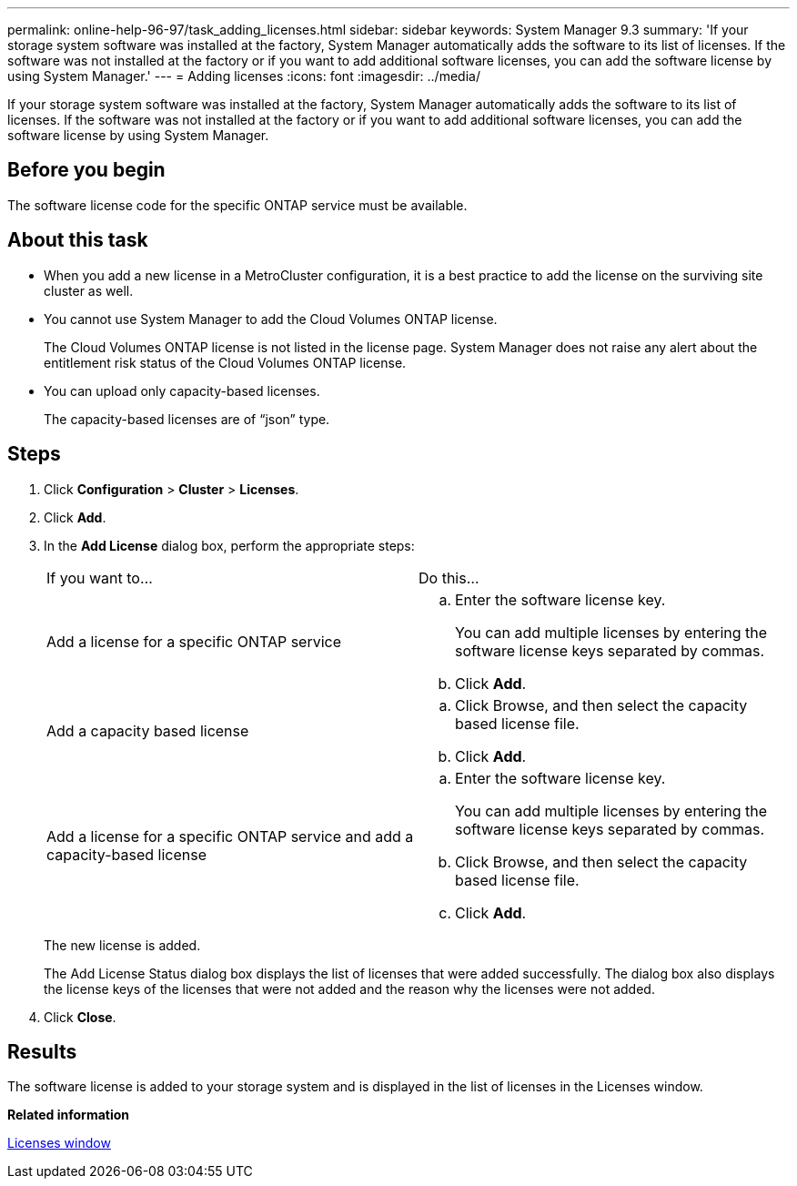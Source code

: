 ---
permalink: online-help-96-97/task_adding_licenses.html
sidebar: sidebar
keywords: System Manager 9.3
summary: 'If your storage system software was installed at the factory, System Manager automatically adds the software to its list of licenses. If the software was not installed at the factory or if you want to add additional software licenses, you can add the software license by using System Manager.'
---
= Adding licenses
:icons: font
:imagesdir: ../media/

[.lead]
If your storage system software was installed at the factory, System Manager automatically adds the software to its list of licenses. If the software was not installed at the factory or if you want to add additional software licenses, you can add the software license by using System Manager.

== Before you begin

The software license code for the specific ONTAP service must be available.

== About this task

* When you add a new license in a MetroCluster configuration, it is a best practice to add the license on the surviving site cluster as well.
* You cannot use System Manager to add the Cloud Volumes ONTAP license.
+
The Cloud Volumes ONTAP license is not listed in the license page. System Manager does not raise any alert about the entitlement risk status of the Cloud Volumes ONTAP license.

* You can upload only capacity-based licenses.
+
The capacity-based licenses are of "`json`" type.

== Steps

. Click *Configuration* > *Cluster* > *Licenses*.
. Click *Add*.
. In the *Add License* dialog box, perform the appropriate steps:
+
|===
| If you want to...| Do this...
a|
Add a license for a specific ONTAP service
a|

 .. Enter the software license key.
+
You can add multiple licenses by entering the software license keys separated by commas.

 .. Click *Add*.

a|
Add a capacity based license
a|

 .. Click Browse, and then select the capacity based license file.
 .. Click *Add*.

a|
Add a license for a specific ONTAP service and add a capacity-based license
a|

 .. Enter the software license key.
+
You can add multiple licenses by entering the software license keys separated by commas.

 .. Click Browse, and then select the capacity based license file.
 .. Click *Add*.

+
|===
The new license is added.
+
The Add License Status dialog box displays the list of licenses that were added successfully. The dialog box also displays the license keys of the licenses that were not added and the reason why the licenses were not added.

. Click *Close*.

== Results

The software license is added to your storage system and is displayed in the list of licenses in the Licenses window.

*Related information*

xref:reference_licenses_window.adoc[Licenses window]
